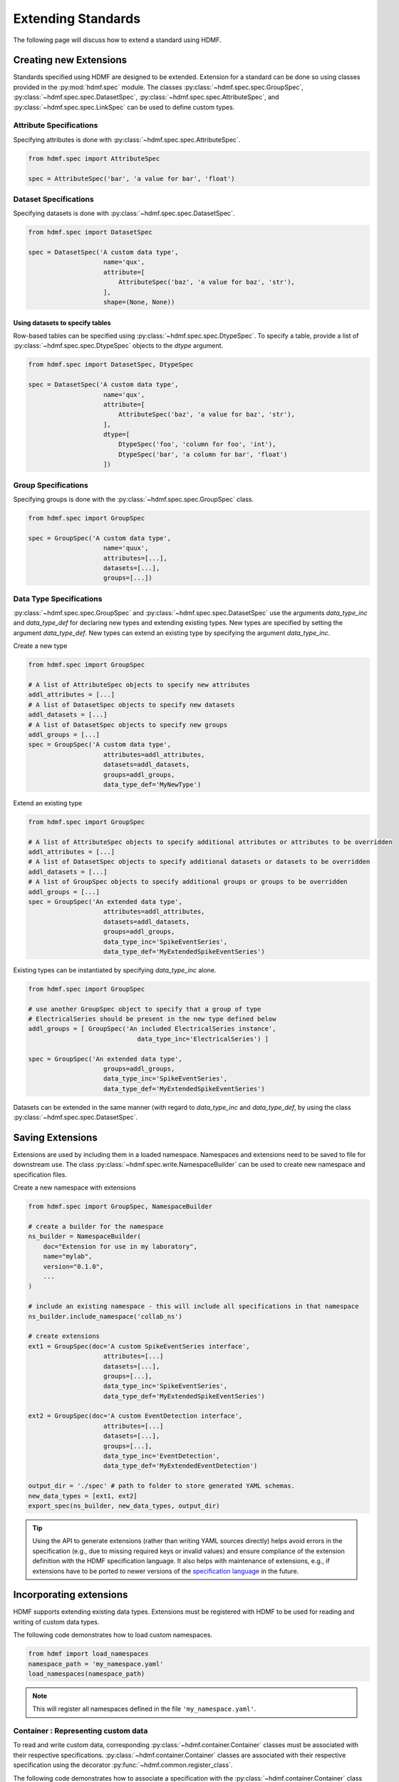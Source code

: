 .. _extending-standard:

Extending Standards
===================

The following page will discuss how to extend a standard using HDMF.

.. _creating-extensions:

Creating new Extensions
-----------------------

Standards specified using HDMF are designed to be extended. Extension for a standard can be done so using classes
provided in the :py:mod:`hdmf.spec` module. The classes :py:class:`~hdmf.spec.spec.GroupSpec`,
:py:class:`~hdmf.spec.spec.DatasetSpec`, :py:class:`~hdmf.spec.spec.AttributeSpec`, and :py:class:`~hdmf.spec.spec.LinkSpec`
can be used to define custom types.

Attribute Specifications
^^^^^^^^^^^^^^^^^^^^^^^^

Specifying attributes is done with :py:class:`~hdmf.spec.spec.AttributeSpec`.

.. code-block:: python

    from hdmf.spec import AttributeSpec

    spec = AttributeSpec('bar', 'a value for bar', 'float')

Dataset Specifications
^^^^^^^^^^^^^^^^^^^^^^

Specifying datasets is done with :py:class:`~hdmf.spec.spec.DatasetSpec`.

.. code-block:: python

    from hdmf.spec import DatasetSpec

    spec = DatasetSpec('A custom data type',
                        name='qux',
                        attribute=[
                            AttributeSpec('baz', 'a value for baz', 'str'),
                        ],
                        shape=(None, None))


Using datasets to specify tables
++++++++++++++++++++++++++++++++

Row-based tables can be specified using :py:class:`~hdmf.spec.spec.DtypeSpec`. To specify a table, provide a
list of :py:class:`~hdmf.spec.spec.DtypeSpec` objects to the *dtype* argument.

.. code-block:: python

    from hdmf.spec import DatasetSpec, DtypeSpec

    spec = DatasetSpec('A custom data type',
                        name='qux',
                        attribute=[
                            AttributeSpec('baz', 'a value for baz', 'str'),
                        ],
                        dtype=[
                            DtypeSpec('foo', 'column for foo', 'int'),
                            DtypeSpec('bar', 'a column for bar', 'float')
                        ])

Group Specifications
^^^^^^^^^^^^^^^^^^^^

Specifying groups is done with the :py:class:`~hdmf.spec.spec.GroupSpec` class.

.. code-block:: python

    from hdmf.spec import GroupSpec

    spec = GroupSpec('A custom data type',
                        name='quux',
                        attributes=[...],
                        datasets=[...],
                        groups=[...])

Data Type Specifications
^^^^^^^^^^^^^^^^^^^^^^^^^^^^^

:py:class:`~hdmf.spec.spec.GroupSpec` and :py:class:`~hdmf.spec.spec.DatasetSpec` use the arguments `data_type_inc` and
`data_type_def` for declaring new types and extending existing types. New types are specified by setting the argument
`data_type_def`. New types can extend an existing type by specifying the argument `data_type_inc`.

Create a new type

.. code-block:: python

    from hdmf.spec import GroupSpec

    # A list of AttributeSpec objects to specify new attributes
    addl_attributes = [...]
    # A list of DatasetSpec objects to specify new datasets
    addl_datasets = [...]
    # A list of DatasetSpec objects to specify new groups
    addl_groups = [...]
    spec = GroupSpec('A custom data type',
                        attributes=addl_attributes,
                        datasets=addl_datasets,
                        groups=addl_groups,
                        data_type_def='MyNewType')

Extend an existing type

.. code-block:: python

    from hdmf.spec import GroupSpec

    # A list of AttributeSpec objects to specify additional attributes or attributes to be overridden
    addl_attributes = [...]
    # A list of DatasetSpec objects to specify additional datasets or datasets to be overridden
    addl_datasets = [...]
    # A list of GroupSpec objects to specify additional groups or groups to be overridden
    addl_groups = [...]
    spec = GroupSpec('An extended data type',
                        attributes=addl_attributes,
                        datasets=addl_datasets,
                        groups=addl_groups,
                        data_type_inc='SpikeEventSeries',
                        data_type_def='MyExtendedSpikeEventSeries')

Existing types can be instantiated by specifying `data_type_inc` alone.

.. code-block:: python

    from hdmf.spec import GroupSpec

    # use another GroupSpec object to specify that a group of type
    # ElectricalSeries should be present in the new type defined below
    addl_groups = [ GroupSpec('An included ElectricalSeries instance',
                                 data_type_inc='ElectricalSeries') ]

    spec = GroupSpec('An extended data type',
                        groups=addl_groups,
                        data_type_inc='SpikeEventSeries',
                        data_type_def='MyExtendedSpikeEventSeries')


Datasets can be extended in the same manner (with regard to `data_type_inc` and `data_type_def`,
by using the class :py:class:`~hdmf.spec.spec.DatasetSpec`.

.. _saving-extensions:

Saving Extensions
-----------------

Extensions are used by including them in a loaded namespace. Namespaces and extensions need to be saved to file
for downstream use. The class :py:class:`~hdmf.spec.write.NamespaceBuilder` can be used to create new namespace and
specification files.

Create a new namespace with extensions

.. code-block:: python

    from hdmf.spec import GroupSpec, NamespaceBuilder

    # create a builder for the namespace
    ns_builder = NamespaceBuilder(
        doc="Extension for use in my laboratory",
        name="mylab",
        version="0.1.0",
        ...
    )

    # include an existing namespace - this will include all specifications in that namespace
    ns_builder.include_namespace('collab_ns')

    # create extensions
    ext1 = GroupSpec(doc='A custom SpikeEventSeries interface',
                        attributes=[...]
                        datasets=[...],
                        groups=[...],
                        data_type_inc='SpikeEventSeries',
                        data_type_def='MyExtendedSpikeEventSeries')

    ext2 = GroupSpec(doc='A custom EventDetection interface',
                        attributes=[...]
                        datasets=[...],
                        groups=[...],
                        data_type_inc='EventDetection',
                        data_type_def='MyExtendedEventDetection')

    output_dir = './spec' # path to folder to store generated YAML schemas.
    new_data_types = [ext1, ext2]
    export_spec(ns_builder, new_data_types, output_dir)

.. tip::

    Using the API to generate extensions (rather than writing YAML sources directly) helps avoid errors in the specification
    (e.g., due to missing required keys or invalid values) and ensure compliance of the extension definition with the
    HDMF specification language. It also helps with maintenance of extensions, e.g., if extensions have to be ported to
    newer versions of the `specification language <https://schema-language.readthedocs.io/en/latest/>`_
    in the future.

.. _incorporating-extensions:

Incorporating extensions
------------------------

HDMF supports extending existing data types.
Extensions must be registered with HDMF to be used for reading and writing of custom data types.

The following code demonstrates how to load custom namespaces.

.. code-block:: python

    from hdmf import load_namespaces
    namespace_path = 'my_namespace.yaml'
    load_namespaces(namespace_path)

.. note::

    This will register all namespaces defined in the file ``'my_namespace.yaml'``.

Container : Representing custom data
^^^^^^^^^^^^^^^^^^^^^^^^^^^^^^^^^^^^^^^^^^^

To read and write custom data, corresponding :py:class:`~hdmf.container.Container` classes must be associated with their
respective specifications. :py:class:`~hdmf.container.Container` classes are associated with their respective
specification using the decorator :py:func:`~hdmf.common.register_class`.

The following code demonstrates how to associate a specification with the :py:class:`~hdmf.container.Container` class
that represents it.

.. code-block:: python

    from hdmf.common import register_class
    from hdmf.container import Container

    @register_class('MyExtension', 'my_namespace')
    class MyExtensionContainer(Container):
        ...

:py:func:`~hdmf.common.register_class` can also be used as a function.

.. code-block:: python

    from hdmf.common import register_class
    from hdmf.container import Container

    class MyExtensionContainer(Container):
        ...

    register_class(data_type='MyExtension', namespace='my_namespace', container_cls=MyExtensionContainer)

If you do not have an :py:class:`~hdmf.container.Container` subclass to associate with your extension specification,
a dynamically created class is created by default.

To use a dynamic class, retrieve the class object using :py:func:~hdmf.common.get_class, which takes the name of
the data type and its associated namespace as arguments. This function creates the class ``__init__`` method,
initializing instance variables for each attribute defined in the specification. It also automatically generates
corresponding getters and setters for those attributes by populating the ``__fields__`` dict.

The source code for the class is not written to disk and so you cannot easily inspect or modify the class code.
However, you are able to provide a method to be executed after
``__init__`` as an argument for :py:func:~hdmf.common.get_class.

Once you have retrieved the class object, you can use it just like you would a statically defined class.

.. code-block:: python

    from hdmf.common import get_class

    def post_init_method(self, **kwargs):
            attr1 = kwargs['attr1']
            if attr1<10:
                msg = "attr1 should be >=10"
                warn(msg)

    MyExtensionContainer = get_class('MyExtensionContainer', 'my_namespace', post_init_method=post_init_method)
    my_ext_inst = MyExtensionContainer(...)


If using iPython, you can access documentation for the class's constructor using the help command.

ObjectMapper : Customizing the mapping between Container and the Spec
^^^^^^^^^^^^^^^^^^^^^^^^^^^^^^^^^^^^^^^^^^^^^^^^^^^^^^^^^^^^^^^^^^^^^^^^^^^^^^^^

If your :py:class:`~hdmf.container.Container` extension requires custom mapping of the
:py:class:`~hdmf.container.Container` class for reading and writing, you will need to implement and register a custom
:py:class:`~hdmf.build.objectmapper.ObjectMapper`.

:py:class:`~hdmf.build.objectmapper.ObjectMapper` extensions are registered with the decorator
:py:func:`~hdmf.common.register_map`.

.. code-block:: python

    from hdmf.common import register_map
    from hdmf.build import ObjectMapper

    @register_map(MyExtensionContainer)
    class MyExtensionMapper(ObjectMapper)
        ...

:py:func:`~hdmf.common.register_map` can also be used as a function.

.. code-block:: python

    from hdmf.common import register_map
    from hdmf.build import ObjectMapper

    class MyExtensionMapper(ObjectMapper)
        ...

    register_map(MyExtensionContainer, MyExtensionMapper)


    ObjectMappers allow you to customize how objects in the spec are mapped to attributes of your Container in
    Python. This is useful, e.g., in cases where you want to customize the default mapping.
    For an overview of the concepts of containers, spec, builders, object mappers in HDMF see also
    :ref:`software-architecture`


.. _documenting-extensions:

NWB
---
To see how to extend the NWB format and how to best document extensions, refer to NWB Overview: https://nwb-overview.readthedocs.io/en/latest/extensions_tutorial/6_documenting_extension.html

Further Reading
---------------

* **Specification Language:** For a detailed overview of the specification language itself see https://hdmf-schema-language.readthedocs.io/en/latest/index.html
